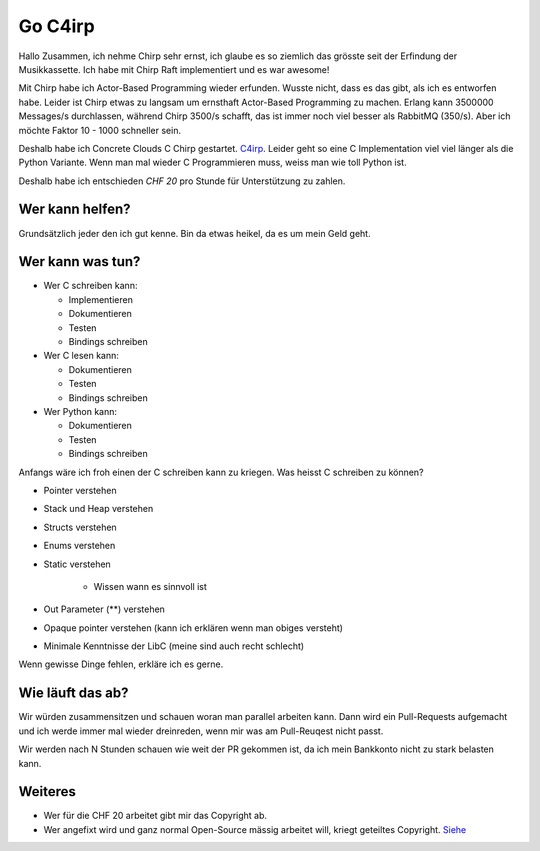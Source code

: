 ========
Go C4irp
========

Hallo Zusammen, ich nehme Chirp sehr ernst, ich glaube es so ziemlich das
grösste seit der Erfindung der Musikkassette. Ich habe mit Chirp Raft
implementiert und es war awesome!

Mit Chirp habe ich Actor-Based Programming wieder erfunden. Wusste nicht, dass
es das gibt, als ich es entworfen habe. Leider ist Chirp etwas zu langsam um
ernsthaft Actor-Based Programming zu machen. Erlang kann 3500000 Messages/s
durchlassen, während Chirp 3500/s schafft, das ist immer noch viel besser als
RabbitMQ (350/s). Aber ich möchte Faktor 10 - 1000 schneller sein.

Deshalb habe ich Concrete Clouds C Chirp gestartet. C4irp_. Leider geht so eine
C Implementation viel viel länger als die Python Variante. Wenn man mal wieder C
Programmieren muss, weiss man wie toll Python ist.

.. _C4irp: https://github.com/concretecloud/c4irp

Deshalb habe ich entschieden *CHF 20* pro Stunde für Unterstützung zu zahlen.

Wer kann helfen?
================

Grundsätzlich jeder den ich gut kenne. Bin da etwas heikel, da es um mein Geld
geht.

Wer kann was tun?
=================

* Wer C schreiben kann:

  - Implementieren
  - Dokumentieren
  - Testen
  - Bindings schreiben

* Wer C lesen kann:

  - Dokumentieren
  - Testen
  - Bindings schreiben

* Wer Python kann:

  - Dokumentieren
  - Testen
  - Bindings schreiben

Anfangs wäre ich froh einen der C schreiben kann zu kriegen. Was heisst C
schreiben zu können?

* Pointer verstehen
* Stack und Heap verstehen
* Structs verstehen
* Enums verstehen
* Static verstehen

   - Wissen wann es sinnvoll ist

* Out Parameter (**) verstehen
* Opaque pointer verstehen (kann ich erklären wenn man obiges versteht)
* Minimale Kenntnisse der LibC (meine sind auch recht schlecht)

Wenn gewisse Dinge fehlen, erkläre ich es gerne.

Wie läuft das ab?
=================

Wir würden zusammensitzen und schauen woran man parallel arbeiten kann. Dann
wird ein Pull-Requests aufgemacht und ich werde immer mal wieder dreinreden,
wenn mir was am Pull-Reuqest nicht passt.

Wir werden nach N Stunden schauen wie weit der PR gekommen ist, da ich mein
Bankkonto nicht zu stark belasten kann.

Weiteres
========

* Wer für die CHF 20 arbeitet gibt mir das Copyright ab.
* Wer angefixt wird und ganz normal Open-Source mässig arbeitet will, kriegt
  geteiltes Copyright. Siehe_

.. _Siehe: https://concretecloud.github.io/quality-customers-licenses.html
